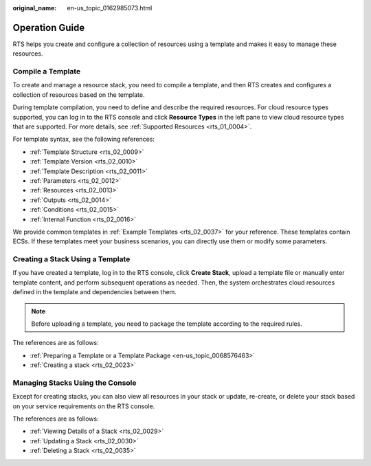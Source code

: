 :original_name: en-us_topic_0162985073.html

.. _en-us_topic_0162985073:

Operation Guide
===============

RTS helps you create and configure a collection of resources using a template and makes it easy to manage these resources.

Compile a Template
------------------

To create and manage a resource stack, you need to compile a template, and then RTS creates and configures a collection of resources based on the template.

During template compilation, you need to define and describe the required resources. For cloud resource types supported, you can log in to the RTS console and click **Resource Types** in the left pane to view cloud resource types that are supported. For more details, see :ref:`Supported Resources <rts_01_0004>`.

For template syntax, see the following references:

-  :ref:`Template Structure <rts_02_0009>`
-  :ref:`Template Version <rts_02_0010>`
-  :ref:`Template Description <rts_02_0011>`
-  :ref:`Parameters <rts_02_0012>`
-  :ref:`Resources <rts_02_0013>`
-  :ref:`Outputs <rts_02_0014>`
-  :ref:`Conditions <rts_02_0015>`
-  :ref:`Internal Function <rts_02_0016>`

We provide common templates in :ref:`Example Templates <rts_02_0037>` for your reference. These templates contain ECSs. If these templates meet your business scenarios, you can directly use them or modify some parameters.

Creating a Stack Using a Template
---------------------------------

If you have created a template, log in to the RTS console, click **Create Stack**, upload a template file or manually enter template content, and perform subsequent operations as needed. Then, the system orchestrates cloud resources defined in the template and dependencies between them.

.. note::

   Before uploading a template, you need to package the template according to the required rules.

The references are as follows:

-  :ref:`Preparing a Template or a Template Package <en-us_topic_0068576463>`
-  :ref:`Creating a stack <rts_02_0023>`

Managing Stacks Using the Console
---------------------------------

Except for creating stacks, you can also view all resources in your stack or update, re-create, or delete your stack based on your service requirements on the RTS console.

The references are as follows:

-  :ref:`Viewing Details of a Stack <rts_02_0029>`
-  :ref:`Updating a Stack <rts_02_0030>`
-  :ref:`Deleting a Stack <rts_02_0035>`
